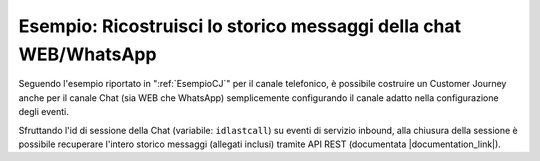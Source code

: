 ==================================================================
Esempio: Ricostruisci lo storico messaggi della chat WEB/WhatsApp
==================================================================

Seguendo l'esempio riportato in ":ref:`EsempioCJ`" per il canale telefonico, è possibile costruire un Customer Journey anche per il canale Chat (sia WEB che WhatsApp) semplicemente configurando il canale adatto nella configurazione degli eventi.

Sfruttando l'id di sessione della Chat (variabile: ``idlastcall``) su eventi di servizio inbound, alla chiusura della sessione è possibile recuperare l'intero storico messaggi (allegati inclusi) tramite API REST (documentata |documentation_link|).


.. |documentation_link| raw:: html

    <a href="http://documentation.teleniasoftware.com/numeroblu/tvox_webapi/index.html#list-chat-session-messages"target="_blank"> qui</a>